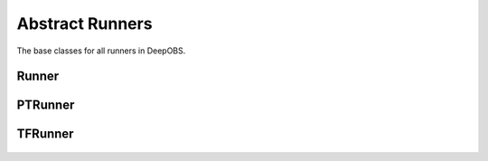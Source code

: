================
Abstract Runners
================

The base classes for all runners in DeepOBS.

Runner
===========
  .. currentmodule:: deepobs.abstract_runner
  .. autoclass:: Runner
     :members:
     :special-members: __init__

PTRunner
========
  .. currentmodule:: deepobs.pytorch.runners
  .. autoclass:: PTRunner
     :members:
     :special-members: __init__

TFRunner
========
  .. currentmodule:: deepobs.tensorflow.runners
  .. autoclass:: TFRunner
     :members:
     :special-members: __init__
